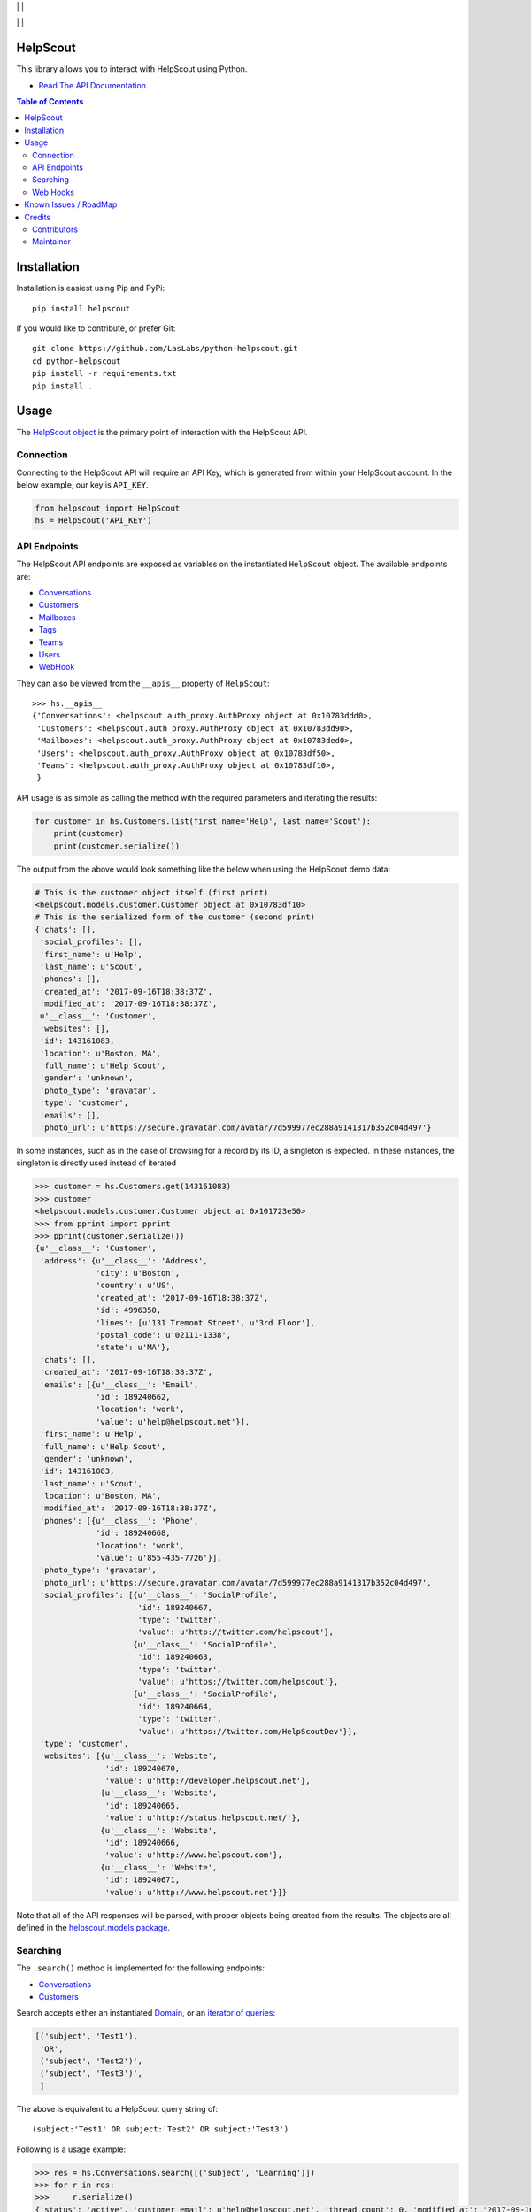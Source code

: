 |License MIT| | |PyPi Package| | |PyPi Versions|

|Build Status| | |Test Coverage| | |Code Climate|

=========
HelpScout
=========

This library allows you to interact with HelpScout using Python.

* `Read The API Documentation <https://laslabs.github.io/python-helpscout>`_

.. contents:: Table of Contents

============
Installation
============

Installation is easiest using Pip and PyPi::

   pip install helpscout

If you would like to contribute, or prefer Git::

   git clone https://github.com/LasLabs/python-helpscout.git
   cd python-helpscout
   pip install -r requirements.txt
   pip install .

=====
Usage
=====

The `HelpScout object <https://laslabs.github.io/python-helpscout/helpscout.html#helpscout.HelpScout>`_
is the primary point of interaction with the HelpScout API.

Connection
==========

Connecting to the HelpScout API will require an API Key, which is generated from
within your HelpScout account. In the below example, our key is ``API_KEY``.

.. code-block:: python

   from helpscout import HelpScout
   hs = HelpScout('API_KEY')

API Endpoints
=============

The HelpScout API endpoints are exposed as variables on the instantiated ``HelpScout``
object. The available endpoints are:

* `Conversations <https://laslabs.github.io/python-helpscout/helpscout.apis.html#module-helpscout.apis.conversations>`_
* `Customers <https://laslabs.github.io/python-helpscout/helpscout.apis.html#module-helpscout.apis.customers>`_
* `Mailboxes <https://laslabs.github.io/python-helpscout/helpscout.apis.html#module-helpscout.apis.mailboxes>`_
* `Tags <https://laslabs.github.io/python-helpscout/helpscout.apis.html#module-helpscout.apis.tags>`_
* `Teams <https://laslabs.github.io/python-helpscout/helpscout.apis.html#module-helpscout.apis.teams>`_
* `Users <https://laslabs.github.io/python-helpscout/helpscout.apis.html#module-helpscout.apis.users>`_
* `WebHook <https://laslabs.github.io/python-helpscout/helpscout.apis.html#module-helpscout.apis.web_hook>`_

They can also be viewed from the ``__apis__`` property of ``HelpScout``::

   >>> hs.__apis__
   {'Conversations': <helpscout.auth_proxy.AuthProxy object at 0x10783ddd0>,
    'Customers': <helpscout.auth_proxy.AuthProxy object at 0x10783dd90>,
    'Mailboxes': <helpscout.auth_proxy.AuthProxy object at 0x10783ded0>,
    'Users': <helpscout.auth_proxy.AuthProxy object at 0x10783df50>,
    'Teams': <helpscout.auth_proxy.AuthProxy object at 0x10783df10>,
    }

API usage is as simple as calling the method with the required parameters and
iterating the results:

.. code-block:: python

   for customer in hs.Customers.list(first_name='Help', last_name='Scout'):
       print(customer)
       print(customer.serialize())

The output from the above would look something like the below when using the
HelpScout demo data:

.. code-block:: python

   # This is the customer object itself (first print)
   <helpscout.models.customer.Customer object at 0x10783df10>
   # This is the serialized form of the customer (second print)
   {'chats': [],
    'social_profiles': [],
    'first_name': u'Help',
    'last_name': u'Scout',
    'phones': [],
    'created_at': '2017-09-16T18:38:37Z',
    'modified_at': '2017-09-16T18:38:37Z',
    u'__class__': 'Customer',
    'websites': [],
    'id': 143161083,
    'location': u'Boston, MA',
    'full_name': u'Help Scout',
    'gender': 'unknown',
    'photo_type': 'gravatar',
    'type': 'customer',
    'emails': [],
    'photo_url': u'https://secure.gravatar.com/avatar/7d599977ec288a9141317b352c04d497'}

In some instances, such as in the case of browsing for a record by its ID, a
singleton is expected. In these instances, the singleton is directly used
instead of iterated

.. code-block:: python

   >>> customer = hs.Customers.get(143161083)
   >>> customer
   <helpscout.models.customer.Customer object at 0x101723e50>
   >>> from pprint import pprint
   >>> pprint(customer.serialize())
   {u'__class__': 'Customer',
    'address': {u'__class__': 'Address',
                'city': u'Boston',
                'country': u'US',
                'created_at': '2017-09-16T18:38:37Z',
                'id': 4996350,
                'lines': [u'131 Tremont Street', u'3rd Floor'],
                'postal_code': u'02111-1338',
                'state': u'MA'},
    'chats': [],
    'created_at': '2017-09-16T18:38:37Z',
    'emails': [{u'__class__': 'Email',
                'id': 189240662,
                'location': 'work',
                'value': u'help@helpscout.net'}],
    'first_name': u'Help',
    'full_name': u'Help Scout',
    'gender': 'unknown',
    'id': 143161083,
    'last_name': u'Scout',
    'location': u'Boston, MA',
    'modified_at': '2017-09-16T18:38:37Z',
    'phones': [{u'__class__': 'Phone',
                'id': 189240668,
                'location': 'work',
                'value': u'855-435-7726'}],
    'photo_type': 'gravatar',
    'photo_url': u'https://secure.gravatar.com/avatar/7d599977ec288a9141317b352c04d497',
    'social_profiles': [{u'__class__': 'SocialProfile',
                         'id': 189240667,
                         'type': 'twitter',
                         'value': u'http://twitter.com/helpscout'},
                        {u'__class__': 'SocialProfile',
                         'id': 189240663,
                         'type': 'twitter',
                         'value': u'https://twitter.com/helpscout'},
                        {u'__class__': 'SocialProfile',
                         'id': 189240664,
                         'type': 'twitter',
                         'value': u'https://twitter.com/HelpScoutDev'}],
    'type': 'customer',
    'websites': [{u'__class__': 'Website',
                  'id': 189240670,
                  'value': u'http://developer.helpscout.net'},
                 {u'__class__': 'Website',
                  'id': 189240665,
                  'value': u'http://status.helpscout.net/'},
                 {u'__class__': 'Website',
                  'id': 189240666,
                  'value': u'http://www.helpscout.com'},
                 {u'__class__': 'Website',
                  'id': 189240671,
                  'value': u'http://www.helpscout.net'}]}

Note that all of the API responses will be parsed, with proper objects being
created from the results. The objects are all defined in the `helpscout.models
package <https://laslabs.github.io/python-helpscout/helpscout.models.html>`_.

Searching
=========

The ``.search()`` method is implemented for the following endpoints:

* `Conversations
  <https://laslabs.github.io/python-helpscout/helpscout.apis.html#helpscout.
  apis.conversations.Conversations.search>`_
* `Customers
  <https://laslabs.github.io/python-helpscout/helpscout.apis.html#helpscout.
  apis.customers.Customers.search>`_

Search accepts either an instantiated `Domain <https://laslabs.github.io/
python-helpscout/helpscout.domain.html#helpscout.domain.Domain>`_, or an
`iterator of queries <https://laslabs.github.io/python-helpscout/helpscout.
domain.html#helpscout.domain.Domain.from_tuple>`_:

.. code-block:: python

   [('subject', 'Test1'),
    'OR',
    ('subject', 'Test2')',
    ('subject', 'Test3')',
    ]

The above is equivalent to a HelpScout query string of::

   (subject:'Test1' OR subject:'Test2' OR subject:'Test3')

Following is a usage example:

.. code-block:: python

   >>> res = hs.Conversations.search([('subject', 'Learning')])
   >>> for r in res:
   >>>     r.serialize()
   {'status': 'active', 'customer_email': u'help@helpscout.net', 'thread_count': 0, 'modified_at': '2017-09-16T18:38:37Z', 'number': 150, 'subject': u'Learning the basics', u'__class__': 'SearchConversation', 'has_attachments': False, 'mailbox_id': 122867, 'preview': u'Hey Dave, Above this message is what we call the Conversation Toolbar. From there you can take all sorts of actions on a Conversation. Hover your mouse over each of the icons to see what you can do....', 'id': 432907900, 'customer_name': u'Help Scout'}

Web Hooks
=========

`Web Hooks <https://laslabs.github.io/python-helpscout/helpscout.
web_hook.html#helpscout.web_hook.web_hook.HelpScoutWebHook>`_ can be received by
instantiating a `WebHook <https://laslabs.github.io/python-helpscout/
helpscout.web_hook.html#helpscout.web_hook.web_hook.HelpScoutWebHook>`_ using
the secret key that was configured while setting up the hook in your
HelpScout account:

.. code-block:: python

   from helpscout import HelpScoutWebHook

   hook = HelpScoutWebHook('your secret key')

In order to actually receive the request, call the `receive method
<https://laslabs.github.io/python-helpscout/helpscout.web_hook.html
#helpscout.web_hook.web_hook.HelpScoutWebHook.receive>`_ on the instantiated
``HelpScoutWebHook``:

.. code-block:: python

   signature = '2iFmnzC8SCNVF/iNiMnSe19yceU=\n'  # (``X-HelpScout-Signature`` Header)
   event_type = 'customer.created'  # (``X-HelpScout-Event`` Header)
   request_body = '{"firstName":"Jackie","lastName":"Chan",' \
                  '"email":"jackie.chan@somewhere.com",' \
                  '"gender":"male"}'

   event = web_hook.receive(
       event_type, signature, request_body,
   )

The ``WebHookEvent`` that is returned contains two properties:

* ``event_type`` (*str*): The type of event that is being represented
* ``record`` (*helpscout.BaseModel*): The parsed data record for this request

Given the above example:

.. code-block:: python

   >>> event.event_type
   'customer.created'
   >>> event.record
   <helpscout.models.customer.Customer object at 0x101723e50>

Creating web hooks is

======================
Known Issues / RoadMap
======================

* Add better validations (like regexes for emails)
* Verify required attributes, particularly when creating for API instead of
  receiving
* Attachment handling in Conversations (Create/Delete Attachment)
* Raw email source handling in Conversations (Get Thread Source)
* Implement List Customers by Mailbox
* Implement Workflows
* Implement index lookup for the RequestPaginator (currently only response
  iteration is supported)
* Make the domain add syntax more robust (right now AND + OR don't combine well)
* Docs API is not implemented

=======
Credits
=======

Contributors
============

* Dave Lasley <dave@laslabs.com>

Maintainer
==========

.. image:: https://laslabs.com/logo.png
   :alt: LasLabs Inc.
   :target: https://laslabs.com

This module is maintained by LasLabs Inc.

.. |Build Status| image:: https://img.shields.io/travis/LasLabs/python-helpscout/master.svg
   :target: https://travis-ci.org/LasLabs/python-helpscout
.. |Test Coverage| image:: https://img.shields.io/codecov/c/github/LasLabs/python-helpscout/master.svg
   :target: https://codecov.io/gh/LasLabs/python-helpscout
.. |Code Climate| image:: https://img.shields.io/codeclimate/github/LasLabs/python-helpscout.svg
   :target: https://codeclimate.com/github/LasLabs/python-helpscout
.. |License MIT| image:: https://img.shields.io/github/license/laslabs/python-helpscout.svg
   :target: https://opensource.org/licenses/MIT
   :alt: License: MIT
.. |PyPi Package| image:: https://img.shields.io/pypi/v/helpscout.svg
   :target: https://pypi.python.org/pypi/helpscout
   :alt: PyPi Package
.. |PyPi Versions| image:: https://img.shields.io/pypi/pyversions/helpscout.svg
   :target: https://pypi.python.org/pypi/helpscout
   :alt: PyPi Versions



